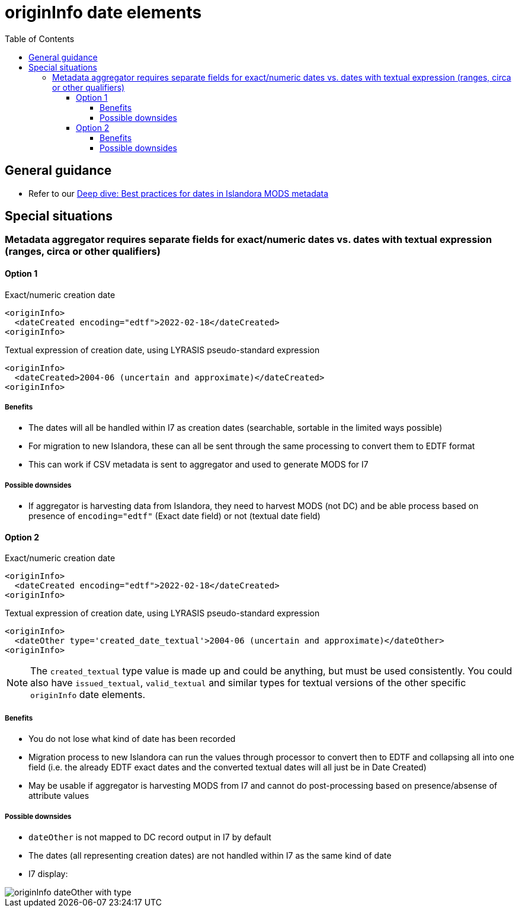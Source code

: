 :toc:
:toc-placement!:
:toclevels: 4

ifdef::env-github[]
:tip-caption: :bulb:
:note-caption: :information_source:
:important-caption: :heavy_exclamation_mark:
:caution-caption: :fire:
:warning-caption: :warning:
endif::[]

:imagesdir: https://raw.githubusercontent.com/lyrasis/islandora-metadata/main/images

= originInfo date elements

toc::[]

== General guidance

* Refer to our https://lyrasis.zendesk.com/hc/en-us/articles/360041734211-Deep-dive-Best-practices-for-dates-in-Islandora-MODS-metadata[Deep dive: Best practices for dates in Islandora MODS metadata]

== Special situations
=== Metadata aggregator requires separate fields for exact/numeric dates vs. dates with textual expression (ranges, circa or other qualifiers)

==== Option 1

.Exact/numeric creation date
[source,xml]
----
<originInfo>
  <dateCreated encoding="edtf">2022-02-18</dateCreated>
<originInfo>
----

.Textual expression of creation date, using LYRASIS pseudo-standard expression
[source,xml]
----
<originInfo>
  <dateCreated>2004-06 (uncertain and approximate)</dateCreated>
<originInfo>
----

===== Benefits

- The dates will all be handled within I7 as creation dates (searchable, sortable in the limited ways possible)
- For migration to new Islandora, these can all be sent through the same processing to convert them to EDTF format
- This can work if CSV metadata is sent to aggregator and used to generate MODS for I7

===== Possible downsides

- If aggregator is harvesting data from Islandora, they need to harvest MODS (not DC) and be able process based on presence of `encoding="edtf"` (Exact date field) or not (textual date field)

==== Option 2

.Exact/numeric creation date
[source,xml]
----
<originInfo>
  <dateCreated encoding="edtf">2022-02-18</dateCreated>
<originInfo>
----

.Textual expression of creation date, using LYRASIS pseudo-standard expression
[source,xml]
----
<originInfo>
  <dateOther type='created_date_textual'>2004-06 (uncertain and approximate)</dateOther>
<originInfo>
----

NOTE: The `created_textual` type value is made up and could be anything, but must be used consistently. You could also have `issued_textual`, `valid_textual` and similar types for textual versions of the other specific `originInfo` date elements.

===== Benefits

- You do not lose what kind of date has been recorded
- Migration process to new Islandora can run the values through processor to convert then to EDTF and collapsing all into one field (i.e. the already EDTF exact dates and the converted textual dates will all just be in Date Created)
- May be usable if aggregator is harvesting MODS from I7 and cannot do post-processing based on presence/absense of attribute values

===== Possible downsides

- `dateOther` is not mapped to DC record output in I7 by default
- The dates (all representing creation dates) are not handled within I7 as the same kind of date
- I7 display:

image::originInfo_dateOther_with_type.png[]
